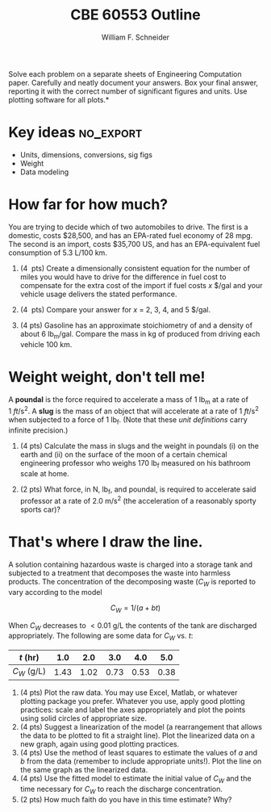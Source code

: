 #+BEGIN_OPTIONS
#+AUTHOR: William F. Schneider
#+TITLE: CBE 60553 Outline
#+EMAIL: wschneider@nd.edu
#+LATEX_CLASS_OPTIONS: [11pt]
#+LATEX_HEADER:\usepackage[left=1in, right=1in, top=1in, bottom=1in, nohead]{geometry}
#+LATEX_HEADER:\geometry{margin=1.0in}
#+LATEX_HEADER:\usepackage{amsmath}
#+LATEX_HEADER:\usepackage{graphicx}
#+LATEX_HEADER:\usepackage{epstopdf}
#+LATEX_HEADER:\usepackage{fancyhdr}
#+LATEX_HEADER:\usepackage{hyperref}
#+LATEX_HEADER:\usepackage[labelfont=bf]{caption}
#+LATEX_HEADER:\usepackage{setspace}
#+LATEX_HEADER:\setlength{\headheight}{10.2pt}
#+LATEX_HEADER:\setlength{\headsep}{20pt}
#+LATEX_HEADER:\def\dbar{{\mathchar'26\mkern-12mu d}}
#+LATEX_HEADER:\pagestyle{fancy}
#+LATEX_HEADER:\fancyhf{}
#+LATEX_HEADER:\renewcommand{\headrulewidth}{0.5pt}
#+LATEX_HEADER:\renewcommand{\footrulewidth}{0.5pt}
#+LATEX_HEADER:\lfoot{\today}
#+LATEX_HEADER:\cfoot{\copyright\ 2016 W.\ F.\ Schneider}
#+LATEX_HEADER:\rfoot{\thepage}
#+LATEX_HEADER:\chead{\bf{Introduction to Chemical Engineering (CBE 20255)\vspace{12pt}}}
#+LATEX_HEADER:\lhead{\bf{Homework 1}}
#+LATEX_HEADER:\rhead{\bf{Due January 20, 2016}}
#+LATEX_HEADER:\usepackage{titlesec}
#+LATEX_HEADER:\titlespacing*{\section}
#+LATEX_HEADER:{0pt}{0.6\baselineskip}{0.2\baselineskip}
#+LATEX_HEADER:\title{University of Notre Dame\\Introduction to Chemical Engineering\\(CBE 20255)}
#+LATEX_HEADER:\author{Prof. William F.\ Schneider}
#+LATEX_HEADER:\def\dbar{{\mathchar'26\mkern-12mu d}}
#+LATEX_HEADER:\usepackage{siunitx}

#+OPTIONS: toc:nil
#+OPTIONS: H:3 num:3
#+OPTIONS: ':t
#+END_OPTIONS

\noindent *Solve each problem on a separate sheets of Engineering Computation paper.  Carefully and neatly document your answers. Box your final answer, reporting it with the correct number of significant figures and units.  Use plotting software for all plots.*

* Key ideas :no_export:
- Units, dimensions, conversions, sig figs
- Weight
- Data modeling

* How far for how much?
You are trying to decide which of two automobiles to drive.  The first is a
   domestic, costs $28,500, and has an EPA-rated fuel economy of 28 mpg.  The
   second is an import, costs $35,700 US, and has an EPA-equivalent fuel
   consumption of 5.3 L/100 km.

1. (4\nbsp{} pts) Create a dimensionally consistent equation for the number of miles you would
   have to drive for the difference in fuel cost to compensate for the extra
   cost of the import if fuel costs /x/ $/gal and your vehicle usage delivers the stated performance.

2. (4\nbsp{} pts) Compare your answer for /x/ = 2, 3, 4, and 5 $/gal.

3. (4\nbsb{} pts) Gasoline has an approximate stoichiometry of \ce{C10H17} and a density of about 6 lb_{m}/gal.  Compare the mass in kg of \ce{CO2} produced from driving each vehicle 100 km.

* Weight weight, don't tell me!
A *poundal* is the force required to accelerate a mass of 1 lb_{m} at a rate of \SI{1}{ft\per\s\squared}.  A *slug* is the mass of an object that will accelerate at a rate of \SI{1}{ft\per\s\squared} when subjected to a force of 1 lb_{f}.  (Note that these /unit definitions/ carry infinite precision.)
1. (4\nbsp{}pts) Calculate the mass in slugs and the weight in poundals (i) on the earth and (ii) on the surface of the moon of a certain chemical engineering professor who weighs 170 lb_{f} measured on his bathroom scale at home.

2. (2\nbsp{}pts) What force, in N, lb_{f}, and poundal, is required to accelerate said professor at a rate of \SI{2.0}{\meter\per\second\squared} (the acceleration of a reasonably sporty sports car)?

* That's where I draw the line.
A solution containing hazardous waste is charged into a storage tank and subjected to a treatment that decomposes the waste into harmless products.  The concentration of the decomposing waste (\(C_{W}\) is reported to vary according to the model

\[ C_{W} = 1/(a + bt) \]

\noindent When \(C_{W}\) decreases to \(< \SI{0.01}{\g\per\L}\) the contents of the tank are discharged appropriately.  The following are some data for \(C_{W}\) vs. /t/:

| /t/ (hr)        |  1.0 |  2.0 |  3.0 |  4.0 |  5.0 |
|-----------------+------+------+------+------+------|
| \(C_{W}\) (g/L) | 1.43 | 1.02 | 0.73 | 0.53 | 0.38 |

1. (4\nbsp{}pts) Plot the raw data.  You may use Excel, Matlab, or whatever
   plotting package you prefer.  Whatever you use, apply good plotting
   practices: scale and label the axes appropriately and plot the points using
   solid circles of appropriate size.
2. (4\nbsp{}pts) Suggest a linearization of the model (a rearrangement that allows the data to
   be plotted to fit a straight line).  Plot the linearized data on a new graph,
   again using good plotting practices.
3. (4\nbsp{}pts) Use the method of least squares to estimate the values of /a/
   and /b/ from the data (remember to include appropriate units!).  Plot the
   line on the same graph as the linearized data.
4. (4\nbsp{}pts) Use the fitted model to estimate the initial value of \(C_{W}\)
   and the time necessary for \(C_{W}\) to reach the discharge concentration.
5. (2\nbsp{}pts) How much faith do you have in this time estimate?  Why?


# A chemical reaction has the stoichiometry \ce{A -> B} and is run in a closed vessel of fixed volume at constant temperature.  The concentration of \ce{A} vs.\nbsp{} time is observed to be

# | /t/ (min)       |      0 |     36 |     65 |    100 |    160 |    500 |
# |-----------------+--------+--------+--------+--------+--------+--------|
# | /C/_{A} (mol/L) | 0.1823 | 0.1453 | 0.1216 | 0.1025 | 0.0795 | 0.0495 |

# The reaction mechanism suggests that the data should fit a model

# \[ C_{A} = C_{A\infty}\ + (C_{A0}-C_{A\infty}) e^{-kt} \]


# 2. (4\nbsp{}pts) Linearize the data model.  That is, rearrange it such that the two unknowns (the rate constant, /k/, and the limiting concentration, \(C_{A\infty}\), can be obtained from the slope and intercept of appropriately plotted
# #+C
